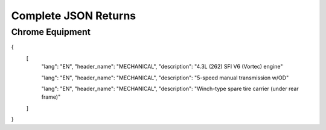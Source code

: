 ======================
Complete JSON Returns
======================

Chrome Equipment
==================

.. code-block:: json
{
    [
        "lang": "EN",
        "header_name": "MECHANICAL",
        "description": "4.3L (262) SFI V6 (Vortec) engine"

        "lang": "EN",
        "header_name": "MECHANICAL",
        "description": "5-speed manual transmission w/OD"

        "lang": "EN",
        "header_name": "MECHANICAL",
        "description": "Winch-type spare tire carrier (under rear frame)"
    ]
}